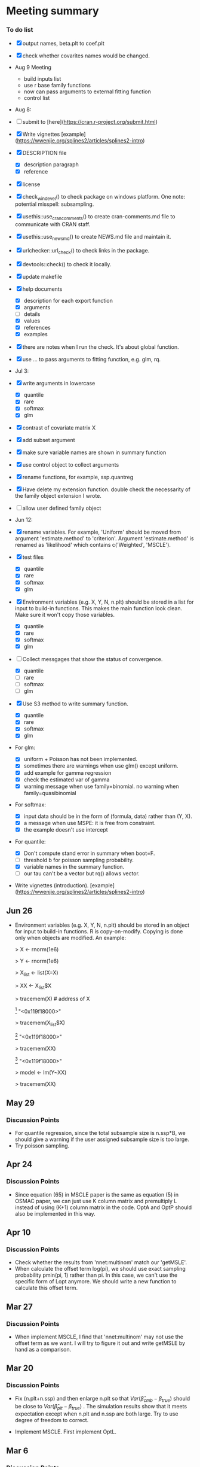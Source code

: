 * Meeting summary


*** To do list
- [X] output names, beta.plt to coef.plt
- [X] check whether covarites names would be changed.
- Aug 9 Meeting
  - build inputs list
  - use r base family functions
  - now can pass arguments to external fitting function
  - control list
- Aug 8:
- [ ] submit to [here](https://cran.r-project.org/submit.html)
- [X] Write vignettes [example](https://wwenjie.org/splines2/articles/splines2-intro)
- [X] DESCRIPTION file
  - [X] description paragraph
  - [X] reference
- [X] license
- [X] check_win_devel() to check package on windows platform. One note:
  potential misspell: subsampling.
- [X] usethis::use_cran_comments() to create cran-comments.md file to
  communicate with CRAN staff.
- [X] usethis::use_news_md() to create NEWS.md file and maintain it.
- [X] urlchecker::url_check() to check links in the package.
- [X] devtools::check() to check it locally.
- [X] update makefile
- [X] help documents
  - [X] description for each export function
  - [X] arguments
  - [ ] details
  - [X] values
  - [X] references
  - [X] examples    
- [X] there are notes when I run the check. It's about global function.
- [X] use ... to pass arguments to fitting function, e.g. glm, rq.

- Jul 3:
- [X] write arguments in lowercase
  - [X] quantile
  - [X] rare
  - [X] softmax
  - [X] glm
- [X] contrast of covariate matrix X
- [X] add subset argument
- [X] make sure variable names are shown in summary function
- [X] use control object to collect arguments
- [X] rename functions, for example, ssp.quantreg
- [X] Have delete my extension function. double check the necessarity of the
  family object extension I wrote.
- [ ] allow user defined family object
  
- Jun 12:
- [X] rename variables. For example, 'Uniform' should be moved from argument 
  'estimate.method' to 'criterion'. Argument 'estimate.method' is renamed as
  'likelihood' which contains c('Weighted', 'MSCLE').
- [X] test files
  - [X] quantile
  - [X] rare
  - [X] softmax
  - [X] glm
- [X] Environment variables (e.g. X, Y, N, n.plt) should be stored in a list for
  input to build-in functions. This makes the main function look clean. Make
  sure it won't copy those variables.
  - [X] quantile
  - [X] rare
  - [X] softmax
  - [X] glm
- [ ] Collect messgages that show the status of convergence.
  - [X] quantile
  - [ ] rare
  - [ ] softmax
  - [ ] glm
- [X] Use S3 method to write summary function.
  - [X] quantile
  - [X] rare
  - [X] softmax
  - [X] glm
- For glm:
  - [X] uniform + Poisson has not been implemented.
  - [X] sometimes there are warnings when use glm() except uniform.
  - [X] add example for gamma regression
  - [X] check the estimated var of gamma
  - [X] warning message when use family=binomial. no warning when
    family=quasibinomial
- For softmax:
  - [X] input data should be in the form of (formula, data) rather than (Y, X).
  - [X] a message when use MSPE: it is free from constraint.
  - [X] the example doesn't use intercept
- For quantile:
  - [X] Don't compute stand error in summary when boot=F.
  - [ ] threshold b for poisson sampling probability.
  - [X] variable names in the summary function.
  - [ ] our tau can't be a vector but rq() allows vector.
- Write vignettes
  (introduction). [example](https://wwenjie.org/splines2/articles/splines2-intro)

** Jun 26
- Environment variables (e.g. X, Y, N, n.plt) should be stored in an object for
  input to build-in functions. R is copy-on-modify. Copying is done only when
  objects are modified. An example:
  
  > X <- rnorm(1e6)
  
  > Y <- rnorm(1e6)
  
  > X_list <- list(X=X)
  
  > XX <- X_list$X
  
  > tracemem(X) # address of X
  
  [1] "<0x119f18000>"
  
  > tracemem(X_list$X)
  
  [1] "<0x119f18000>"
  
  > tracemem(XX)
  
  [1] "<0x119f18000>"
  
  > model <- lm(Y~XX)
  
  > tracemem(XX)
[1] "<0x119f18000>"
  
  > XX[1] <- 1
  
  tracemem[0x119f18000 -> 0x10ef20000]:
  
  > tracemem(XX)
  
  [1] "<0x10ef20000>"
  
  > tracemem(X)
  
  [1] "<0x119f18000>"
  
  > tracemem(X_list$X)
  
  [1] "<0x119f18000>"

** May 29
*** Discussion Points
- For quantile regression, since the total subsample size is n.ssp*B, we should
  give a warning if the user assigned subsample size is too large.
- Try poisson sampling.

** Apr 24
*** Discussion Points
- Since equation (65) in MSCLE paper is the same as equation (5) in
  OSMAC paper, we can just use K column matrix and premultiply L
  instead of using (K+1) column matrix in the code.  OptA and OptP
  should also be implemented in this way.

** Apr 10
*** Discussion Points
- Check whether the results from 'nnet:multinom' match our 'getMSLE'.
- When calculate the offset term log(pi), we should use exact sampling
  probability pmin(pi, 1) rather than pi. In this case, we can't use
  the specific form of Lopt anymore. We should write a new function to
  calculate this offset term.
   
** Mar 27
*** Discussion Points
- When implement MSCLE, I find that 'nnet:multinom' may not use the offset
  term as we want. I will try to figure it out and write getMSLE by hand as
   a comparison.


** Mar 20
*** Discussion Points
- Fix (n.plt+n.ssp) and then enlarge n.plt so that \(Var(\hat{\beta}_{cmb} -
   \beta_{true})\) should be close to \(Var(\hat{\beta}_{plt} - \beta_{true})\)
   . The simulation results show that it meets expectation except when n.plt
    and n.ssp are both large. Try to use degree of freedom to correct.

- Implement MSCLE. First implement OptL.

** Mar 6
*** Discussion Points
- Since \(Var(\hat{\beta}_{plt} - \beta_{true})\) and \(Var(\hat{\beta}_{ssp}
  - \beta_{true})\) work well, we should double check the calculation of
    \(Var(\hat{\beta}_{cmb} - \beta_{true})\). Simulation strategy: fix
    (n.plt+n.ssp) and then enlarge n.plt so that \(Var(\hat{\beta}_{cmb} -
     \beta_{true})\) should be close to \(Var(\hat{\beta}_{plt} -
      \beta_{true})\).

** Feb 21
*** Discussion Points
- When calculating \(Var(\hat{\beta}_{plt} - \beta_{true})\), I forgot to add a
   term to correct its difference with \(Var(\hat{\beta}_{plt} -
   \beta_{full})\). As a result, this term is missed in the calculation of
    \(Var(\hat{\beta}_{cmb} - \beta_{true})\). Check this problem in softmax
     code and previous code.

- Implement MSCLE with the assistance of the Julia code. First implement OptL.

- LUC
